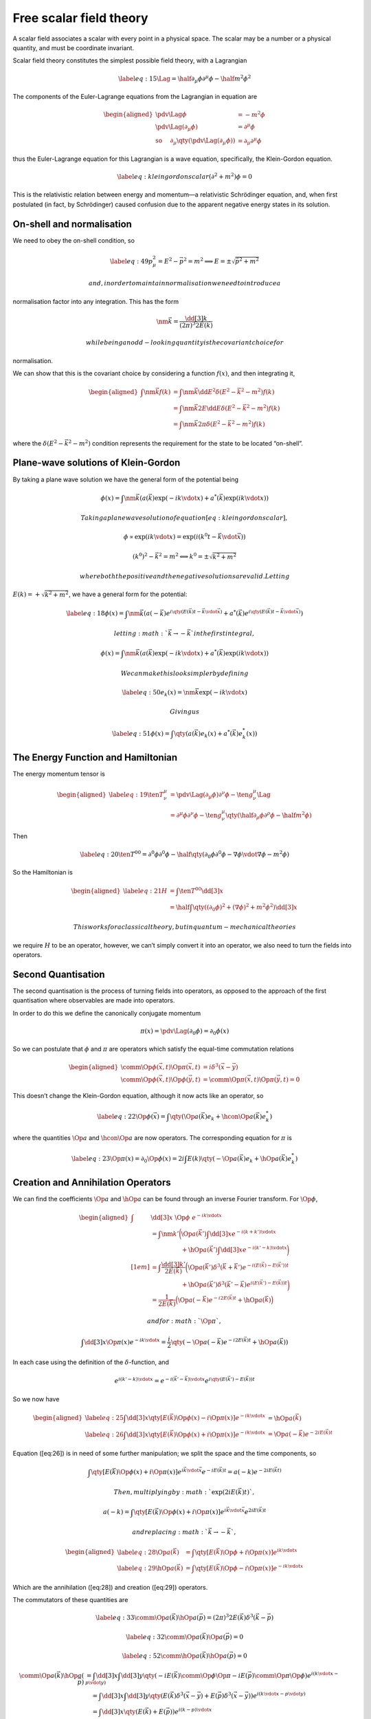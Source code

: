 Free scalar field theory
************************

A scalar field associates a scalar with every point in a physical space.
The scalar may be a number or a physical quantity, and must be
coordinate invariant.

Scalar field theory constitutes the simplest possible field theory, with
a Lagrangian

.. math::

   \label{eq:15}
       \Lag = \half \partial_{\mu} \phi \partial^{\mu} \phi - \half m^2 \phi^2

The components of the Euler-Lagrange equations from the Lagrangian in
equation are

.. math::

   \begin{aligned}
         \pdv{\Lag}{\phi} &= -m^2 \phi \\
         \pdv{\Lag}{(\partial_{\mu} \phi)} &= \partial^{\mu} \phi \\
         \text{so \quad} \partial_{\mu} \qty(\pdv{\Lag}{(\partial_{\mu}
           \phi)}) &= \partial_{\mu} \partial^{\mu} \phi
       \end{aligned}

thus the Euler-Lagrange equation for this Lagrangian is a wave equation,
specifically, the Klein-Gordon equation.

.. math::

   \label{eq:kleingordonscalar}
     (\partial^2 + m^2) \phi = 0

This is the relativistic relation between energy and momentum—a
relativistic Schrödinger equation, and, when first postulated (in fact,
by Schrödinger) caused confusion due to the apparent negative energy
states in its solution.

On-shell and normalisation
==========================

We need to obey the on-shell condition, so

.. math::

   \label{eq:49}
     p^2_\mu = E^2 -\vec{p}^2 = m^2 \implies E = \pm \sqrt{\vec{p}^2 + m^2}

 and, in order to maintain normalisation we need to introduce a
normalisation factor into any integration. This has the form

.. math:: \nm{\vec{k}} = \frac{\dd[3]{k}}{(2 \pi)^3 2 E(\vec{k})}

 while being an odd-looking quantity is the covariant choice for
normalisation.

We can show that this is the covariant choice by considering a function
:math:`f(x)`, and then integrating it,

.. math::

   \begin{aligned}
     \int \nm{\vec{k}} f(k) &= \int  \nm{\vec{k}} \dd{E^2} \delta(E^2 - \vec{k}^2 - m^2) f(k) \\ &
   =  \int  \nm{\vec{k}} 2 E\dd{E} \delta(E^2 - \vec{k}^2 - m^2) f(k) \\
   &=  \int  \nm{\vec{k}} 2 \pi\delta(E^2 - \vec{k}^2 - m^2) f(k) \end{aligned}

where the :math:`\delta(E^2 - \vec{k}^2 - m^2)` condition represents the
requirement for the state to be located “on-shell”.

Plane-wave solutions of Klein-Gordon
====================================

By taking a plane wave solution we have the general form of the
potential being

.. math::

   \phi(x) = \int \nm{\vec{k}} \left(
         a(\vec{k}) \exp(- i k \vdot x) + a^{*}(\vec{k}) \exp(i k \vdot
         x) \right)

 Taking a plane wave solution of equation [eq:kleingordonscalar],

.. math::

   \phi \propto \exp(i k \vdot x) = \exp( i (k^0 t - \vec{k} \vdot
     \vec{x}))

.. math:: (k^0)^2 - \vec{k}^2 = m^2 \Longleftrightarrow    k^0 = \pm \sqrt{k^2 + m^2}

 where both the positive and the negative solutions are valid. Letting
:math:`E(k)= + \sqrt{k^2 + m^2}`, we have a general form for the
potential:

.. math::

   \label{eq:18}
       \phi(x) = \int \nm{\vec{k}} \left(
         a(-\vec{k}) e^{i\qty(E(\vec{k}) t - \vec{k} \vdot \vec{x})} +
         a^{*}(\vec{k}) e^{i\qty(E(\vec{k}) t - \vec{k} \vdot \vec{x})}
       \right)

 letting :math:`\vec{k} \to - \vec{k}` in the first integral,

.. math::

   \phi(x) = \int \nm{\vec{k}} \left(
         a(\vec{k}) \exp(- i k \vdot x) + a^{*}(\vec{k}) \exp(i k \vdot
         x) \right)

 We can make this look simpler by defining

.. math::

   \label{eq:50}
     e_k(x) = \nm{\vec{k}} \exp(- ik \vdot x)

 Giving us

.. math::

   \label{eq:51}
     \phi(x) = \int \qty( a(\vec{k}) e_k(x) + a^{*}(\vec{k}) e_k^{*}(x) )

The Energy Function and Hamiltonian
===================================

The energy momentum tensor is

.. math::

   \begin{aligned}
     \label{eq:19}
     \ten{T}{^{\mu}^{\nu}} &= \pdv{\Lag}{(\partial_{\mu}\phi)} \partial^{\nu} \phi - {\ten{g}{^{\mu}^{\nu}}}\Lag \\
   &= \partial^{\mu} \phi \partial^{\nu} \phi - {\ten{g}{^{\mu}^{\nu}}}\qty(\half \partial_{\rho} \phi \partial^{\rho} \phi - \half m^2 \phi )\end{aligned}

Then

.. math::

   \label{eq:20}
     \ten{T}{^{00}} = \partial^0 \phi \partial^0 \phi - 
        \half \qty( \partial_0 \phi \partial^0 \phi 
                  - \nabla \phi \vdot \nabla \phi
                  - m^2 \phi  )

So the Hamiltonian is

.. math::

   \begin{aligned}
     \label{eq:21}
     H &= \int \ten{T}{^{00}} \dd[3]{x} \nonumber\\
    &= \half \int \qty( (\partial_0 \phi)^2 + (\nabla \phi)^2 + m^2\phi^2 ) \dd[3]{x}\end{aligned}

 This works for a classical theory, but in quantum-mechanical theories
we require :math:`H` to be an operator, however, we can’t simply convert
it into an operator, we also need to turn the fields into operators.

Second Quantisation
===================

The second quantisation is the process of turning fields into operators,
as opposed to the approach of the first quantisation where observables
are made into operators.

In order to do this we define the canonically conjugate momentum

.. math:: \pi(x) = \pdv{\Lag}{(\partial_0 \phi)} = \partial_0 \phi(x)

So we can postulate that :math:`\phi` and :math:`\pi` are operators
which satisfy the equal-time commutation relations

.. math::

   \begin{aligned}
     \comm{\Op{\phi}(\vec{x}, t)}{\Op{\pi} (\vec{x}, t)} &= i \delta^3(\vec{x} - \vec{y}) \\
   \comm{\Op{\phi}(\vec{x}, t)}{\Op{\phi}(\vec{y}, t)} &= \comm{\Op{\pi}(\vec{x}, t)}{\Op{\pi}(\vec{y}, t)} = 0\end{aligned}

This doesn’t change the Klein-Gordon equation, although it now acts like
an operator, so

.. math::

   \label{eq:22}
     \Op{\phi}(\vec{x}) = \int \qty(\Op{a}(\vec{k}) e_k + \hcon{\Op{a}}(\vec{k}) e^{*}_{k})

where the quantities :math:`\Op{a}` and :math:`\hcon{\Op{a}}` are now
operators. The corresponding equation for :math:`\pi` is

.. math::

   \label{eq:23}
     \Op{\pi} (x) = \partial_0 \Op{\phi}(x) = 2i \int E(k) \qty( - \Op{a} (\vec{k}) e_k + \hOp{a}(\vec{k}) e^{*}_k )

Creation and Annihilation Operators
===================================

We can find the coefficients :math:`\Op{a}` and :math:`\hOp{a}` can be
found through an inverse Fourier transform. For :math:`\Op{\phi}`,

.. math::

   \begin{aligned}
   \int & \dd[3]{x}  \ \Op{\phi} \ e^{-ik \vdot x} \\ 
        & =  \int \nm{k'}   \bigg( \Op{a}(\vec{k}') \int \dd[3]{x} e^{-i (k+k') \vdot x}   \\ 
        & \qquad \qquad \quad+ \hOp{a}(\vec{k}') \int \dd[3]{x} e^{-i(k'-k) \vdot x} \bigg) \\[1em] 
        & =  \int \frac{\dd[3]{k'}}{2 E(\vec{k})} \bigg(\Op{a}(\vec{k}') \delta^3(\vec{k} + \vec{k}') e^{-i (E(\vec{k}) - E(\vec{k}'))t}  \\
        & \qquad \qquad \quad+  \hOp{a}(\vec{k}') \delta^3(\vec{k}' - \vec{k}) e^{i(E(\vec{k}') - E(\vec{k}))t} \bigg) \\ 
        & = \frac{1}{2 E(\vec{k})} \Big(\Op{a}(-\vec{k}) e ^{-i2E(\vec{k})t} + \hOp{a}(\vec{k}) \Big)\end{aligned}

 and for :math:`\Op{\pi}`,

.. math::

   \int \dd[3]{x} \Op{\pi}(x) e^{-i k \vdot x} = \frac{i}{2}
      \qty( -\Op{a}(-\vec{k}) e^{-i 2 E(\vec{k})t} + \hOp{a}(\vec{k}) )

In each case using the definition of the :math:`\delta`-function, and

.. math::

   e^{i(k' - k) \vdot x} = e^{-i (\vec{k}' - \vec{k}) \vdot x}
                          e^{i \qty( E(\vec{k}') - E(\vec{k}) ) t}

So we now have

.. math::

   \begin{aligned}
   \label{eq:25}
     \int \dd[3]{x} \qty[ E(\vec{k}) \Op{\phi}(x) - i \Op{\pi}(x) ]
                    e^{-i k \vdot x} &= \hOp{a}(\vec{k}) & \\
   \label{eq:26}
     \int \dd[3]{x} \qty[ E(\vec{k}) \Op{\phi}(x) + i \Op{\pi}(x) ]
                    e^{-i k \vdot x} &= \Op{a}(-\vec{k}) e^{-2 i E(\vec{k}) t}\end{aligned}

Equation ([eq:26]) is in need of some further manipulation; we split the
space and the time components, so

.. math:: \int \qty[ E(\vec{k}) \Op{\phi}(x) + i \Op{\pi}(x)] e^{i \vec{k} \vdot \vec{x}} e^{-i E(\vec{k}) t} = a(-k) e^{-2i E(\vec{k} t)}

 Then, multiplying by :math:`\exp(2 i E(\vec{k}) t)`,

.. math:: a(-k) = \int \qty[ E(\vec{k}) \Op{\phi}(x) + i \Op{\pi}(x)] e^{i \vec{k} \vdot \vec{x}} e^{2 i E(\vec{k}) t}

 and replacing :math:`\vec{k} \to - \vec{k}`,

.. math::

   \begin{aligned}
      \label{eq:28}
       \Op{a}(\vec{k}) &= \int \qty[ E(\vec{k}) \Op{\phi} + i \Op{\pi}(x) ] e^{i k \vdot x} \\
      \label{eq:29}
       \hOp{a}(\vec{k}) &= \int \qty[E(\vec{k}) \Op{\phi} - i \Op{\pi}(x) ] e^{-i k \vdot x}
     \end{aligned}

Which are the annihilation ([eq:28]) and creation ([eq:29]) operators.

The commutators of these quantities are

.. math::

   \label{eq:33}
       \comm{\Op{a}(\vec{k})}{\hOp{a}(\vec{p})} =  (2 \pi)^3 2 E(\vec{k}) \delta^3(\vec{k} - \vec{p})

.. math::

   \label{eq:32}
       \comm{\Op{a}(\vec{k})}{\Op{a}(\vec{p})} = 0

.. math::

   \label{eq:52}
       \comm{\hOp{a}(\vec{k})}{\hOp{a}(\vec{p})} = 0

.. math::

   \comm{\Op{a}(\vec{k})}{\hOp{a}(\vec{p})} 
       &= \int \dd[3]{x} \int \dd[3]{y} \qty( -i E(\vec{k}) \comm{\Op{\phi}}{\Op{\pi}}
       -i E(\vec{p}) \comm{\Op{\pi}}{\Op{\phi}}) e^{i(k \vdot x - p \vdot y)} \nonumber \\
       &\quad= \int \dd[3]{x} \int \dd[3]{y} \qty( E(\vec{k} ) \delta^3(\vec{x} - \vec{y}) 
       + E(\vec{p}) \delta^3(\vec{x} - \vec{y}) )
       e^{i (k \vdot x - p \vdot y)} \nonumber\\
       &\quad= \int \dd[3]{x} \qty( E(\vec{k}) + E(\vec{p}) ) e^{i (k-p) \vdot x} \nonumber\\
       &\quad = (2 \pi)^3 2 E(\vec{k}) \delta^3(\vec{k} - \vec{p})

.. math::

   \begin{aligned}
       \comm{\Op{a}(\vec{k})}{\Op{a}(\vec{p})}
       & = \int \dd[3]{x} \int \dd[3]{y} \qty( -i E(\vec{k}) \comm{\Op{\phi}}{\Op{\pi}}
       -i E(\vec{p}) \comm{\Op{\phi}}{\Op{\pi}})
       e^{i(k \vdot x - p \vdot y)} \nonumber \\
       &\quad = \int \dd[3]{x} \int \dd[3]{y} \qty( E(\vec{k} ) \delta^3(\vec{x} - \vec{y}) 
       - E(\vec{p}) \delta^3(\vec{x} - \vec{y}) )
       e^{i (k \vdot x - p \vdot y)} \nonumber\\
       &\quad = \int \dd[3]{x} \qty( E(\vec{k}) - E(\vec{p}) ) e^{i (k-p) \vdot x} \nonumber\\
       &\quad = (2 \pi)^3 \qty( E(\vec{k}) - E(\vec{p}) ) \delta^3(\vec{k} - \vec{p}) \nonumber\\
       &\quad = 0
     \end{aligned}

The Energy Operator
===================

Returning to the Hamiltonian, which is a conserved quantity,

.. math::

   \label{eq:24}
     \Op{H} = \half \int \qty( \Op{\pi}^2 +(\nabla \phi)^2+m^2 \Op{\phi}^2)

and then substituting the operators from above (see derivation
[deriv:ham]),

.. math::

   \label{eq:27}
     \Op{H} = \half \int \nm{k} E(\vec{k}) \qty[ \Op{a}(\vec{k}) \hOp{a}(\vec{k}) + \hOp{a}(\vec{k}) \Op{a}(\vec{k})]

This can be compared to the quantum harmonic oscillator, where

.. math::

   \label{eq:31}
     \Op{H} = \half \hbar \omega ( \Op{a} \hOp{a} + \hOp{a} \Op{a})

We can then postulate a lowest energy state, :math:`\ket{0}`, the
vacuum, such that

.. math::

   \label{eq:34}
     \Op{a}(\vec{k}) \ket{0} = 0

The energy of the vacuum state is then

.. math::

   \begin{aligned}
    E_0 &= \ev{\hOp{H}}{0} \\ &= \frac{1}{4} \int \frac{\dd[3]{k}}{(2 \pi)^3} \qty( \ev{\Op{a}(\vec{k}) \hOp{a}(\vec{k})}{0} + \ev{\hOp{a}(\vec{k}) \Op{a}(\vec{k})}{0}) \end{aligned}

 The second term vanises, as :math:`\Op{a}(\vec{k}) \ket{0} = 0`, and
the first term is

.. math::

   \begin{aligned}
    \ev{\Op{a}(\vec{k}) \hOp{a}(\vec{k})}{0} &=  \ev{(2 \pi)^3 2 E(\vec{k}) \delta^3(\vec{k}-\vec{k}) + \hop{a}(\vec{k})\Op{a}(\vec{k})}{0}\\
   &= (2 \pi)^3 2 E(\vec{k}) \delta^3(0)\end{aligned}

 and so

.. math:: E_0 = \half \delta^3(0) \int \dd[3] k E(\vec{k}) = \infty

[t] Since

.. math::

   \begin{aligned}
   \Op{\pi} (x) &=  \frac{i}{2} \int \frac{\dd[3]{k}}{(2 \pi)^3} \qty( - \Op{a} (\vec{k}) e^{-ik \vdot x} + \hOp{a}(\vec{k}) e^{ik \vdot x} ) &
   \Op{\phi}(\vec{x}) &= \int \frac{\dd[3]{k}}{(2 \pi)^3 2 E(\vec{k}) }
                         \qty(\Op{a}(\vec{k}) e^{-ik \vdot x} + \hcon{\Op{a}}(\vec{k}) e^{i k \vdot x}) \end{aligned}

.. math::

   \nabla \Op{\phi}(\vec{x}) &= i \int \frac{\dd[3]{k}}{(2 \pi)^3 2 E(\vec{k}) }
                        \vec{k} \qty(\Op{a}(\vec{k}) e^{-ik \vdot x} - \hcon{\Op{a}}(\vec{k}) e^{i k \vdot x})

 then

.. math::

   \begin{aligned}
     \Op{H} &= \half \int \bigg( \Op{\pi}^2 + (\nabla \Op{\phi})^2 + m^2 \Op{\phi}^2 \bigg) \dd[3]{x} \\
      &= \half \int \dd[3]{x} \nm{k} \nm{p} 
      \bigg(  (-E(\vec{k})E(\vec{p}) - \vec{k} \vdot \vec{p} +m^2) \Op{a}(\vec{k}) \Op{a}(\vec{k}) e^{-i (k + p) \vdot x} 
      + (-E(\vec{k})E(\vec{p}) - \vec{k} \vdot \vec{p} +m^2) \Op{a}(\vec{k}) \Op{a}(\vec{k}) e^{ i (k + p) \vdot x} \\
      &\quad\qquad+ (E(\vec{k})E(\vec{p}) - \vec{k} \vdot \vec{p} +m^2) \Op{a}(\vec{k}) \Op{a}(\vec{k}) e^{ -i (k - p) \vdot x} 
      + (E(\vec{k})E(\vec{p}) - \vec{k} \vdot \vec{p} +m^2) \Op{a}(\vec{k}) \Op{a}(\vec{k}) e^{i (k - p) \vdot x} \bigg)\end{aligned}

 since :math:`E^2 = \vec{k}^2 + m^2`,

.. math::

   \begin{aligned}
     \phantom{\Op{H}}&= \half \int \dd[3]{x} { \frac{\dd[3]{k}}{(2 \pi)^3 2 E(\vec{k})}}  \frac{\dd[3]{p}}{2E(\vec{p})} 
        \bigg(  (-E(\vec{k}) + \vec{k} + m^2) \Op{a}(\vec{k}) \Op{a}(\vec{k}) \exp(-2i E(\vec{p})t) \delta^3(\vec{k} + \vec{p}) \\
        &\qquad+ (-E(\vec{k}) + \vec{k} + m^2) \Op{a}(\vec{k}) \Op{a}(-\vec{k}) \exp(-2i E(\vec{p})t) \delta^3(\vec{k} + \vec{p}) 
        + (E(\vec{k}) + \vec{k} + m^2) (\Op{a}(\vec{k}) \Op{a}(\vec{k}) + \hOp{a}(\vec{k}) \Op{a}(\vec{k}) ) \delta^3(\vec{k} - \vec{p}) \bigg)\end{aligned}

 The first two terms cancel using the relation
:math:`E(\vec{k}) = \sqrt{\vec{k}^2 +m^2}`.

This result isn’t really surprising, since the field was constructed as
the infinite sum over harmonic oscillators. Given that the ground state
of an oscillator has non-zero energy the vacuum energy will pick up an
infinite number of such terms.

To manage this we introduce the concept of normal ordering.

An exception (perhaps?) here is the energy-momentum tensor in general
relativity where we expect the vacuum energy to show up as a
cosmological constant.

Normal Ordering
===============

Normal ordering is the process by which the vacuum energy is subtracted
from all other energies in the theory. In a normally ordered product all
of the annihilation operators are moved to the right of all of the
creation operators, so

.. math::

   \label{eq:30}
     \normbracket{ \Op{a}(\vec{k}) \hOp{a}(\vec{k})} := \hOp{a}(\vec{k}) \Op{a}(\vec{k})

 and so

.. math::

   \begin{aligned}
     \nOp{H} &= \half \int \nm{k} E(\vec{k}) \qty( \normbracket{ \Op{a}(\vec{k}) \hOp{a}(\vec{k})} + \normbracket{ \hOp{a}(\vec{k}) \Op{a}(\vec{k})}) \\
   &= \int \nm{k} E(\vec{k}) \hOp{a}(\vec{k}) \Op{a}(\vec{k})\end{aligned}

 which makes the vacuum energy

.. math:: E_0 = \ev{\nOp{H}}{0} = 0

 and the energy of any state
:math:`\ket{\vec{k}} = \hOp{a}(\vec{k}) \ket{0}` is then

.. math::

   \begin{aligned}
       \nOp{H} \ket{\vec{k}} &= \half \int \frac{\dd[3]{\vec{p}}}{(2\pi)^3}  \hOp{a}(\vec{p}) \Op{a}(\vec{p}) \hOp{a}(\vec{k}) \ket{0} \nonumber\\
   &= \half \int \frac{\dd[3]{\vec{p}}}{(2\pi)^3}  \hOp{a}(\vec{p}) \comm{\Op{a}(\vec{p})}{\hOp{a}(\vec{k})} \ket{0} \nonumber\\
   &= \half \int \frac{\dd[3]{\vec{p}}}{(2\pi)^3}  \hOp{a}(\vec{p}) (2 \pi)^3 2 E(\vec{p}) \delta^3(\vec{k} - \vec{p}) \ket{0} \nonumber\\
   &= \int \dd[3]{p} E(\vec{p}) \delta^3(\vec{k} - \vec{p}) \hOp{a}(\vec{p}) \ket{0} \nonumber\\
   \nOp{H} \ket{\vec{k}} &= E(\vec{k}) \ket{\vec{k}}
     \end{aligned}

The Momentum Operator
=====================

The momentum operator can be approached in the same way as the energy
operator, returning to the enery-momentum tensor.

.. math::

   \label{eq:35}
     \ten{T}{^{0i}} = \pdv{\Lag}{(\partial_0 \Op{\phi})} \partial^i \Op{\phi} - \ten{g}{^{0i}} \Lag = \Op{\pi} \partial^i \Op{\phi}

then the momentum operator is

.. math::

   \label{eq:36}
     \Op{\vec{P}} = \half \int \nm{k} \vec{k} \qty( \Op{a}(\vec{k}) \hOp{a}{\vec{k}} + \hOp{a}(\vec{k}) \Op{a}{\vec{k}} )

 when combined with the Hamiltonian we can form the four-momentum
operator,

.. math::

   \label{eq:37}
     \Op{P} = \half \int \nm{k} k^{\mu} \qty( \Op{a}(\vec{k}) \hOp{a}{\vec{k}} + \hOp{a}(\vec{k}) \Op{a}{\vec{k}} )

.. math::

   \begin{aligned}
       \Op{\vec{P}} & = - \int \Op{\pi} \nabla \Op{\phi} \dd[3]{x}   \\ 
                    & = \half \int \dd[3]{x} \frac{\dd[3]{k}}{(2\pi)^3} { \frac{\dd[3]{p}}{(2 \pi)^3 2 E(\vec{p})}} \qty( 
                            - \Op{a}(\vec{k}) \exp(-i k \vdot x) + \hOp{a}(\vec{k}) \exp(i k \vdot x) ) \vec{p} 
                              \qty( \Op{a}(\vec{p}) \exp(-i p \vdot x) - \hOp{a}(\vec{p}) \exp(i p \vdot x) 
                         )                                                               \\
                    & = \half \int \dd[3]{x} \frac{\dd[3]{k}}{(2\pi)^3}  \frac{\dd[3]{p}}{2 E(\vec{p})} \ \vec{p} \bigg(  
                            - \Op{a}(\vec{k}) \Op{a}(\vec{p}) \delta^3(\vec{k}+\vec{p}) \exp[ - i (E(\vec{k}) + E(\vec{p}) )t] 
                            + \Op{a}(\vec{k}) \hOp{a}(\vec{p}) \delta^3(\vec{k}-\vec{p}) \exp[ - i (E(\vec{k}) - E(\vec{p}) )t] \\
                    &\qquad + \hOp{a}(\vec{k}) \Op{a}(\vec{p}) \delta^3(\vec{k}-\vec{p}) \exp[ i (E(\vec{k}) - E(\vec{p}) )t] 
                            - \hOp{a}(\vec{k}) \hOp{a}(\vec{p}) \delta^3(\vec{k}+\vec{p}) \exp[ i (E(\vec{k}) + E(\vec{p}) )t] 
                        \bigg)  \\
                    & = \half { \frac{\dd[3]{k}}{(2 \pi)^3 2 E(\vec{k})}} \vec{k}  \qty( 
                              \Op{a}(\vec{k}) \Op(-\vec{k}) e^{-2i E(\vec{k})t} 
                            + \Op{a}(\vec{k}) \hOp{a}(\vec{k}) 
                            + \hOp{a}(\vec{k}) + \Op{a}(\vec{k}) 
                            + \hOp{a}(\vec{k}) \hOp{a}(-\vec{k}) e^{2i E(\vec{k}) t} 
                         ) 
     \end{aligned}

The first and last terms are antisymmetric in their argument, i.e. in
:math:`\vec{k} \to - \vec{k}`, so they cancel, leaving equation

Multiparticle States
====================

Quantum field theory allows the description of multiparticle states, for
example,
:math:`\ket{\vec{k}_1, \vec{k}_2} = \hOp{a}(\vec{k}_2) \hOp{a}(\vec{k}_1) \ket{0}`,
which is a two particle state. We now have

.. math::

   \label{eq:38}
     \nOp{H} \ket{\vec{k}_1, \vec{k}_2} = \qty( E(\vec{k}_1) + E(\vec{k}_2) ) \ket{\vec{k}_1, \vec{k}_2}

The multiparticle state’s ket is symmetric,

.. math:: \ket{\vec{k}_1, \vec{k}_2} = \hOp{a}(\vec{k}_2) \hOp{a}(\vec{k}_1) \ket{0} =  \hOp{a}(\vec{k}_1) \hOp{a}(\vec{k}_2) \ket{0} =  \ket{\vec{k}_2, \vec{k}_1}

 and it is possible to define another operator, :math:`\Op{N}`, the
number operator, which gives a count of the number of particles:

.. math::

   \label{eq:39}
     \Op{N} = \int \nm{k} \hOp{\vec{k}} \Op{\vec{k}}

 such that for the number of particles :math:`n`,

.. math:: \Op{N}  \ket{\vec{k}_1, \dots, \vec{k}_n} = n  \ket{\vec{k}_1, \dots, \vec{k}_n}

.. math::

   \begin{aligned}
     \nOp{H} & \ket{\vec{k}_1, \vec{k}_2} = \half \int \frac{\dd[3]{p}}{(2 \pi)^3} \hOp{a}(\vec{p}) \Op{a}(\vec{p}) \hOp{a}(\vec{k}_2) \hOp{a}(\vec{k}_1) \ket{0}  \\
   &= \half \int \frac{\dd[3]{p}}{(2 \pi)^3} \hOp{a}(\vec{p}) \qty( \comm{\Op{a}(\vec{p})}{\hOp{a}(\vec{k}_2)} + \hOp{a}(\vec{k}_2) \Op{a}(\vec{p}) \hOp{a}(\vec{k}_1) \ket{0} ) \\
   &= E(\vec{k}_2) \hOp{a}(\vec{k}_2) \hOp{a}(\vec{k}_1) \ket{0} \\ &\qquad+ \half \int \frac{\dd[3]{p}}{(2 \pi)^3} \hOp{a}(\vec{p}) \hOp{a}(\vec{k}_2)  \comm{\Op{a}(\vec{p})}{\hOp{a}(\vec{k}_1)} \ket{0} \\
   &= E(\vec{k}_2) \hOp{a}(\vec{k}_2) \hOp{a}(\vec{k}_1) \ket{0} + E(\vec{k}_1) \hOp{a}(\vec{k}_1) \hOp{a}(\vec{k}_2) \ket{0} \\
   &= \qty(E(\vec{k}_1) + E(\vec{k}_2) ) \ket{\vec{k}_1, \vec{k}_2}\end{aligned}

Complex Scalar Fields
=====================

If we allow the field :math:`\Op{\phi}(x)` to be complex-valued the
Lagrangian for the theory becomes

.. math::

   \label{eq:40}
     \Lag = \partial_{\mu} \Op{\hcon{\phi}} \partial^{\mu} \Op{\phi} - m^2 \Op{\hcon{\phi}} \Op{\phi}

 There are now two Euler-Lagrange equations, and a Klein-Gordon equation

.. math::

   \label{eq:41}
     \qty( \partial^2 +m^2 ) \Op{\phi} = 0

 Similar to the real field there are general solutions of the form

.. math::

   \begin{aligned}
       \label{eq:42}
       \Op{\phi}(x) &= \int \nm{k} \qty( \Op{a}(\vec{k}) e^{-i k \vdot x} + \hOp{b}(\vec{k}) e^{i k \vdot x} )\\
       \hOp{\phi}(x) &= \int \nm{k} \qty( \hOp{a}(\vec{k}) e^{i k \vdot x} + \Op{b}(\vec{k}) e^{-i k \vdot x} )
     \end{aligned}

The components of the Euler-Lagrange equation for the
:math:`\hcon{\phi}(x)` field are

.. math::

   \begin{aligned}
       \pdv{\Lag}{\hOp{\phi}} &= -m^2 \Op{\phi}, & \pdv{\Lag}{(\partial_{\mu} \hOp{\phi})} &= \partial^{\mu} \Op{\phi} 
     \end{aligned}

.. math:: \text{so} \quad \partial_{\mu} \qty(  \pdv{\Lag}{(\partial_{\mu} \hOp{\phi})} ) = \partial_{\mu} \partial^{\mu} \Op{\phi}

So there are two sets of creation and annihilation operators, and a new
set of commutation relations,

.. math::

   \begin{aligned}
     \comm{\Op{a}(\vec{k})}{\Op{a}(\vec{p})} & = \comm{\Op{a}(\vec{k})}{\Op{b}(\vec{p})}    && = \comm{\Op{b}(\vec{k})}{\Op{b}(\vec{p})}    = 0 \\
   \comm{\hOp{a}(\vec{k})}{\hOp{a}(\vec{p})} & = \comm{\hOp{a}(\vec{k})}{\hOp{b}(\vec{p})}  && = \comm{\hOp{b}(\vec{k})}{\hOp{b}(\vec{p})}   =0 \\
   & \quad\ \comm{\Op{a}(\vec{k})}{\hOp{a}(\vec{p})}  && = \comm{\hOp{a}(\vec{k})}{\Op{b}(\vec{p})}   = 0 \\
    \comm{\Op{a}(\vec{k})}{\hOp{a}(\vec{p})} &= \comm{\Op{b}(\vec{k})}{\hOp{b}(\vec{p})} && = (2 \pi)^3 2 E(\vec{k}) \delta^3(\vec{k}-\vec{p})
   \end{aligned}

 This also means the four-momentum operator is

.. math::

   \begin{aligned}
     \label{eq:43}
     \Op{P}^{\mu} = \half \int \nm{k} k^{\mu} \bigg( &\Op{a}(\vec{k}) \hOp{a}(\vec{k}) + \hOp{a}(\vec{k}) \Op{a}(\vec{k}) \nonumber \\+& \Op{b}(\vec{k}) \hOp{b} (\vec{k}) + \hOp{b}(\vec{k}) \Op{b}(\vec{k}) \bigg)\end{aligned}

 and its normal-ordered counterpart is

.. math::

   \label{eq:44}
     \normbracket{\Op{P}^{\mu}} = \int \nm{k} k^{\mu} \qty( \hOp{a}(\vec{k}) \Op{a}(\vec{k}) + \hOp{b}(\vec{k}) \Op{b}(\vec{k}) )

 We can operate on the example state

.. math::

   \begin{aligned}
   \normbracket{\Op{P}^{\mu}} \hOp{a}(\vec{k}_2)\hOp{a}(\vec{k}_1) \ket{0} &= ( k_1^{\mu} + k_2^{\mu} ) \hOp{a}(\vec{k}_2) \hOp{a}(\vec{k}_1),  
    \\
   \normbracket{\Op{P}^{\mu}} \hOp{a}(\vec{k}_2)\hOp{b}(\vec{k}_1) \ket{0} &= ( k_1^{\mu} + k_2^{\mu} ) \hOp{a}(\vec{k}_2) \hOp{b}(\vec{k}_1) \end{aligned}

 While this looks more complicated than the real scalar field it can be
expressed in a way which is more straight-forward.

.. math::

   \label{eq:11}
     \Op{\phi}(x) = \frac{1}{\sqrt{2}} \qty( \Op{\phi_1}(x) + i \Op{\phi_2}(x) )

this gives a Lagrangian

.. math::

   \Lag = \half \partial_{\mu} \Op{\phi_1} \partial^{\mu} \Op{\phi_1} 
   - \half m^2 \Op{ \phi_1 }^2  + \half \partial_{\mu} \Op{\phi_2} \partial^{\mu} \Op{\phi_2}
   - \half m^2 \Op{ \phi_2 }^2

 The model is now just two real scalar fields, and the momentum is the
sum

.. math:: \Op{P}^{\mu} = \Op{P}_1^{\mu} + \Op{P}^{\mu}_2

.. math:: \Op{P}^{\mu}_i = \half \int { \frac{\dd[3]{k}}{(2 \pi)^3 2 E(\vec{k})}} k^{\mu} \qty( \Op{a}_i(\vec{k}) \hOp{a}_i(\vec{k}) + \hOp{a}_i(\vec{k}) \Op{a}_i(\vec{k})  )

 with

.. math:: \Op{a} = \frac{1}{\sqrt{2}} (\Op{a}_1 + i \Op{a}_2), \qquad \Op{b} = \frac{1}{\sqrt{2}} (\Op{a}_1 - i \Op{a}_2)

Charge Conservation
===================

The complex scalar Lagrangian has a symmetry under
:math:`\Op{\phi}(x) \to
e^{i \theta} \Op{\phi}(x)`, provided :math:`\theta^{*} \to \theta`, and
:math:`\partial_{\mu} \theta = 0`,

.. math::

   \begin{aligned}
     \Lag &= \partial_{\mu} \hOp{\phi} \partial^{\mu} \Op{\phi} - m^2 \hOp{\phi} \Op{\phi} 
     \\& \to 
     \partial_{\mu} \hOp{\phi} e^{-i \theta} e^{i \theta} \partial^{\mu} \Op{\phi} - m^2 \hOp{\phi} e^{-i \theta} e^{i \theta} \Op{\phi} = \Lag\end{aligned}

 According to Noether’s Theorem there should be a conserved current
associated with this symmetry; the infinitessimal transformation is
:math:`\Op{\phi}(x) \to \Op{\phi} + i \theta \Op{\phi}(x)`, so

.. math::

   \Op{\jmath}^{\mu} = -i \pdv{\Lag}{(\partial_{\mu} \Op{\phi})}
   \Op{\phi} + i \pdv{\Lag}{(\partial_{\mu} \hOp{\phi})} = -i \qty(
   \Op{\phi} \partial^{\mu} \hOp{\phi} - \hOp{\phi} \partial^{\mu}
   \Op{\phi})

 This conserved current gives rise to a conserved charge, which is the
time component:

.. math::

   \label{eq:12}
     \Op{Q} = - \int i \qty( \Op{\phi} \hOp{\pi} - \hOp{\phi} \Op{\pi} ) \dd[3]{x}

 The normal ordered operator is

.. math::

   \begin{aligned}
   \nOp{Q} &= \int \nm{k} \qty( \hOp{a}(\vec{k}) \Op{a}(\vec{k}) - \hOp{b}(\vec{k}) \Op{b}(\vec{k}) ) \\
   &= \Op{N_a} - \Op{N_b}\end{aligned}

 thus we have

.. math:: \comm{ \nOp{Q} }{ \hOp{a} } = \hOp{a}, \qquad \comm{ \nOp{Q} }{ \hOp{b} } = - \hOp{b}

 The two species can be distinguished by eigenvalues of :math:`\nOp{Q}`,

.. math:: \nOp{Q} \hOp{a} \ket{0} = \hOp{a} \ket{0} \qquad \text{particle $a$ has a positive charge,}

.. math::

   \nOp{Q} \hOp{b} \ket{0} = - \hOp{b} \ket{0} \qquad \text{particle
     $b$ has a negative charge.}

 This allows us to interpret :math:`b` as the antiparticle of :math:`a`.

The Heisenberg Picture
======================

Notice that everything so far is in the Heisenberg picture; the
operators are time-dependent. Here

.. math::

   \begin{aligned}
     \dd_t{} \Op{\phi}(x) &= i \comm{ \Op{H} }{ \Op{\phi}(x) } = \Op{\pi}(x) \\
     \dd_t{} \Op{\pi}(x) &= i \comm{ \Op{H} }{ \Op{\pi}(x) } = \nabla^2 \Op{\phi}(x) - m^2 \Op{\phi}\end{aligned}

 which is the equation of motion, the Klein-Gordon equation. Similarly
the states are time independent.

Causality
=========

Our original postulate was that the field operators satisfy same-time
commutation relations, for a scalar field, e.g.

.. math::

   \begin{aligned}
     \comm{ \Op{\phi}(\vec{x}, t) }{ \Op{\pi} (\vec{y}, t) } &= i \delta^3(\vec{x} - \vec{y}) \\
     \comm{ \Op{\phi}(\vec{x}, t) }{ \Op{\phi}(\vec{y}, t) } &= \comm{ \Op{\pi}(\vec{x}, t) }{ \Op{\pi}(\vec{y}, t) } = 0\end{aligned}

 If, however, the times are allowed to be different we must consider
causality. Under a Lorentz transformation space-like separations remain
space-like, and the commutator
:math:`\comm{\Op{\phi}(\vec{x})}{\Op{\phi}(\vec{y})}` is also Lorentz
invariant, since its operators are. Thus, if the commutator is zero in
one frame it must be zero in all frames. The same argument holds for
commutators involving :math:`\Op{\phi}` and :math:`\Op{\pi}`.

The Propagator
==============

We are left with the conundrum of what the amplitude of a particle
propagating from a point :math:`y` to :math:`x` is; to do this we
project the inital state, :math:`\Op{\phi}(y) \ket{0}` onto the final
state, :math:`\Op{\phi}(x) \ket{0}`. For the real field this is

.. math::

   \begin{aligned}
     D(x-y) &= \bra{0} {\Op{\phi}(x) \Op{\phi}(y)} \ket{0} \\
            &= \int \nm{k} \nm{p} \bra{0} \Op{a}(\vec{k}) \hOp{a}(\vec{p}) \ket{0} e^{-i (k \vdot x - p \vdot y)} \\
            &= \int \nm{k} e^{-ik \vdot(x-y)}\end{aligned}

 This amplitude is the propagator of the theory; for a space-like
:math:`x-y` with :math:`x^0 - y^0 = 0` this becomes

.. math::

   \label{eq:13}
     D(x-y) \approx e^{-m |\vec{x} - \vec{y}|}

 Notably the amplitude is non-zero outside the light-cone, however.
Looking at the commutator

.. math::

   \begin{aligned}
      \comm{\Op{\phi}(x)}{\Op{\phi}(y)} &= \int \nm{k} \nm{p}
                                             \bigg( \comm{\Op{a}(\vec{k})}{\hOp{a}(\vec{p})} e^{i (k \vdot x - p \vdot y)}
                                                 \\ & \qquad+ \comm{\hOp{a}(\vec{k})}{\Op{a}(\vec{p})} e^{i (k \vdot x - p \vdot y)} \bigg)\\
                                        &= \int \nm{k} \qty( e^{-ik \vdot(x-y)} - e^{ik \vdot (x-y)}) \\
                                        &= D(x-y) - D(y-x)
    \end{aligned}

 Again we see that this commutator is zero for space-like separations;
if :math:`x-y` is space-like then there is no well-defined concept of
which happened first; it is always possible to choose a frame where
:math:`x` happens before :math:`y`, and vice-versa. As such we need to
add the contribution to the amplitude for travelling in each direction,
and these cancel.

In the complex scalar field the amplitude for a particle travelling
:math:`x` to :math:`y` cancels with that of an antiparticle travelling
from :math:`y` to :math:`x`.

The Feynman Propagator
----------------------

The Feynman propagator is defined as

.. math::

   \label{eq:14}
   \Delta~F (x-y) = 
   \begin{cases}
     \bra{0} \Op{\phi}(x) \Op{\phi}(y) \ket{0} \quad \text{for} \quad x^0 > y^0 \\
     \bra{0} \Op{\phi}(y) \Op{\phi}(x) \ket{0} \quad \text{for} \quad x^0 < y^0
   \end{cases}

In order to write this more compactly we introduce the new notation, the
time-ordering operator, :math:`{\mathcal{T}\,}`:

.. math::

   \label{eq:45}
     {\mathcal{T}\,}\Op{\phi}(x) \Op{\phi}(y) = 
     \begin{cases}
       \Op{\phi}(x) \Op{\phi}(y) \quad \text{for} \quad x^0 > y^0 \\
       \Op{\phi}(y) \Op{\phi}(x) \quad \text{for} \quad x^0 < y^0
     \end{cases}

 The time-ordering operator arranges an expression so that the operators
at earlier times are left of operators which occur later. Thus

.. math::

   \label{eq:46}
     \Delta~F (x-y) = \bra{0}   {\mathcal{T}\,}\Op{\phi}(x) \Op{\phi}(y) \ket{0}

 From contour integration in the complex plane,

.. math::

   \label{eq:47}
     i \Delta~F = - \int \frac{\dd[4]{k}}{(2 \pi)^4} \frac{e^{-ik \vdot(x-y)}}{k^2 - m^2 + i \epsilon}

 This is a Green’s function for the Klein-Gordon equation

.. math::

   \begin{aligned}
     \label{eq:47}
     ( \partial^2 + m^2 - i \epsilon) &i \Delta~F \\ &= - \int \frac{\dd[4]{k}}{(2 \pi)^4} 
                            \frac{(-k^2 +m^2 -i \epsilon) e^{-ik \vdot(x-y)}}{k^2 - m^2 + i \epsilon} \\
   &= \int  \frac{\dd[4]{k}}{(2 \pi)^4} e^{-i k\vdot (x-y)} \\ &= \delta^4(x-y)\end{aligned}

 Let
:math:`\mathcal{E} = (k^0)^2 - E^2(\vec{k}) + \frac{i \epsilon}{2 E(\vec{k})}`.
The Feynman propagator is then

.. math::

   \begin{aligned}
     \label{eq:47}
     i \Delta~F &= - \int \frac{\dd[4]{k}}{(2 \pi)^4} \frac{e^{-ik \vdot(x-y)}}{k^2 - m^2 + i \epsilon} \\
                &= - \int \dd{k^0} \frac{\dd[3]{k}}{(2 \pi)^4} \frac{e^{-ik \vdot(x-y)}}{(k^0)^2 - E^2(\vec{k}) +i \epsilon} \\
                &= - \int \dd{k^0} \frac{\dd[3]{k}}{(2 \pi)^4} 
                     \frac{e^{-ik^0(x^0-y^0)} e^{-ik \vdot(x-y)}}{\mathcal{E} \hcon{\mathcal{E}} }\end{aligned}

[scale=0.8]

(-5, 0) – (5, 0) node [below] :math:`\Re(k^0)`; (0, -5) – (0 , 2) node
[above] :math:`\Im(k^0)`;

(4, 0) node [above] :math:`C` arc (360:180: 4) – cycle;

(-2, 1) circle (.5mm); (-2.3, 1) – (-2.3, 0) node [midway, left]
:math:`\frac{\epsilon}{2E(\vec{k})}`; (-2, 1.3) – (0, 1.3) node [midway,
above] :math:`-E(\vec{k})`;

(2, -1) circle (.5mm); (2.3, -1) – (2.3, 0) node [midway, right]
:math:`\frac{\epsilon}{2E(\vec{k})}`; (2, -1.3) – (0, -1.3) node
[midway, below] :math:`-E(\vec{k})`;

Let us write
:math:` e^{-i k^0(x^0-y^0)} = e^{-i \Re k^0(x^0-y^0)} e^{\Im
  k^0(x^0-y^0)} `, and so long as :math:`x^0>y^0` we can complete the
contour in the lower-half plane; in the limit where the radius of the
half-sphere goes to infinity the extra contribution will vanish, and so

.. math::

   \begin{aligned}
     \label{eq:48}
     i \Delta~F(x-y) = - \oint_C \dd{k^0} \frac{\dd[3]{k}}{(2 \pi)^4} 
                     \frac{e^{-ik^0(x^0-y^0)} e^{-ik \vdot(x-y)}}{\mathcal{E} \hcon{\mathcal{E}} }\end{aligned}

 Noting that :math:`k^0 = E(\vec{k})`. The prescription of
:math:`i \epsilon` ensures that only one of the poles is enclosed in the
integration, by rotating the plane, lifting the poles off the axis;
applying the residue theorem,

.. math::

   \begin{aligned}
     \label{eq:48}
     i \Delta~F(x-y) &= -2 \pi i \int \frac{\dd[3]{k}}{(2 \pi)^4} 
                     \frac{e^{-ik^0(x^0-y^0)} e^{-ik \vdot(x-y)}}{2 E(\vec{k})} \\
   &= i \int { \frac{\dd[3]{k}}{(2 \pi)^3 2 E(\vec{k})}} e^{-ik\vdot(x-y)} \\ &= i D(x-y)\end{aligned}

 If :math:`x^0<y^0` then we need to complete the curve in the upper-half
plane to allow the extra contribution to vanish, picking out the pole at
:math:`k^0=-E(\vec{k})`, then,

.. math::

   \begin{aligned}
     \label{eq:48}
     i \Delta~F(x-y) &= -2 \pi i \int \frac{\dd[3]{k}}{(2 \pi)^4} 
                     \frac{e^{iE(\vec{k})(x^0-y^0)} e^{ik \vdot(x-y)}}{2 E(\vec{k})} \\
   &= i \int { \frac{\dd[3]{k}}{(2 \pi)^3 2 E(\vec{k})}} e^{ik\vdot(x-y)}, \quad \vec{k} \to - \vec{k}\\ &= i D(y-x)\end{aligned}


